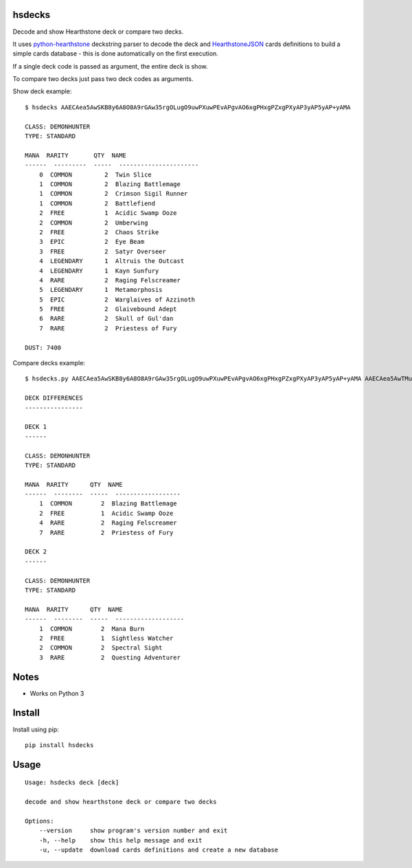 |Black|

hsdecks
=======

Decode and show Hearthstone deck or compare two decks.

It uses `python-hearthstone <https://github.com/HearthSim/python-hearthstone>`_ deckstring
parser to decode the deck and `HearthstoneJSON <https://hearthstonejson.com/>`_ cards definitions
to build a simple cards database - this is done automatically on the first execution.

If a single deck code is passed as argument, the entire deck is show.

To compare two decks just pass two deck codes as arguments.

Show deck example::

    $ hsdecks AAECAea5AwSKB8y6A8O8A9rGAw35rgOLugO9uwPXuwPEvAPgvAO6xgPHxgPZxgPXyAP3yAP5yAP+yAMA

    CLASS: DEMONHUNTER
    TYPE: STANDARD

    MANA  RARITY       QTY  NAME
    ------  ---------  -----  ----------------------
        0  COMMON         2  Twin Slice
        1  COMMON         2  Blazing Battlemage
        1  COMMON         2  Crimson Sigil Runner
        1  COMMON         2  Battlefiend
        2  FREE           1  Acidic Swamp Ooze
        2  COMMON         2  Umberwing
        2  FREE           2  Chaos Strike
        3  EPIC           2  Eye Beam
        3  FREE           2  Satyr Overseer
        4  LEGENDARY      1  Altruis the Outcast
        4  LEGENDARY      1  Kayn Sunfury
        4  RARE           2  Raging Felscreamer
        5  LEGENDARY      1  Metamorphosis
        5  EPIC           2  Warglaives of Azzinoth
        5  FREE           2  Glaivebound Adept
        6  RARE           2  Skull of Gul'dan
        7  RARE           2  Priestess of Fury

    DUST: 7400

Compare decks example::

    $ hsdecks.py AAECAea5AwSKB8y6A8O8A9rGAw35rgOLugO9uwPXuwPEvAPgvAO6xgPHxgPZxgPXyAP3yAP5yAP+yAMA AAECAea5AwTMugPDvAONvQPaxgMNlwaLugPXuwPEvAPgvAO6xgPHxgPZxgPVyAP3yAP5yAP+yAPyyQMA

    DECK DIFFERENCES
    ----------------

    DECK 1
    ------

    CLASS: DEMONHUNTER
    TYPE: STANDARD

    MANA  RARITY      QTY  NAME
    ------  --------  -----  ------------------
        1  COMMON        2  Blazing Battlemage
        2  FREE          1  Acidic Swamp Ooze
        4  RARE          2  Raging Felscreamer
        7  RARE          2  Priestess of Fury

    DECK 2
    ------

    CLASS: DEMONHUNTER
    TYPE: STANDARD

    MANA  RARITY      QTY  NAME
    ------  --------  -----  -------------------
        1  COMMON        2  Mana Burn
        2  FREE          1  Sightless Watcher
        2  COMMON        2  Spectral Sight
        3  RARE          2  Questing Adventurer


Notes
=====

- Works on Python 3


Install
=======

Install using pip::

    pip install hsdecks


Usage
=====

::

    Usage: hsdecks deck [deck]

    decode and show hearthstone deck or compare two decks

    Options:
        --version     show program's version number and exit
        -h, --help    show this help message and exit
        -u, --update  download cards definitions and create a new database


.. |Black| image:: https://img.shields.io/badge/code%20style-black-000000.svg
    :target: https://github.com/psf/black
